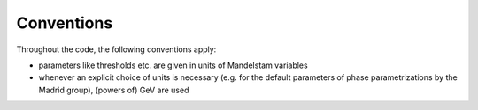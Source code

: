 Conventions
===========

Throughout the code, the following conventions apply:

* parameters like thresholds etc. are given in units of Mandelstam variables
* whenever an explicit choice of units is necessary (e.g. for the default
  parameters of phase parametrizations by the Madrid group), (powers of) GeV
  are used
